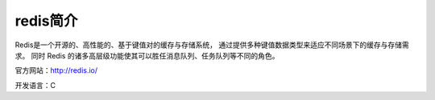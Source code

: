 redis简介
===========

Redis是一个开源的、高性能的、基于键值对的缓存与存储系统，
通过提供多种键值数据类型来适应不同场景下的缓存与存储需求。
同时 Redis 的诸多高层级功能使其可以胜任消息队列、任务队列等不同的角色。

官方网站：http://redis.io/

开发语言：C
